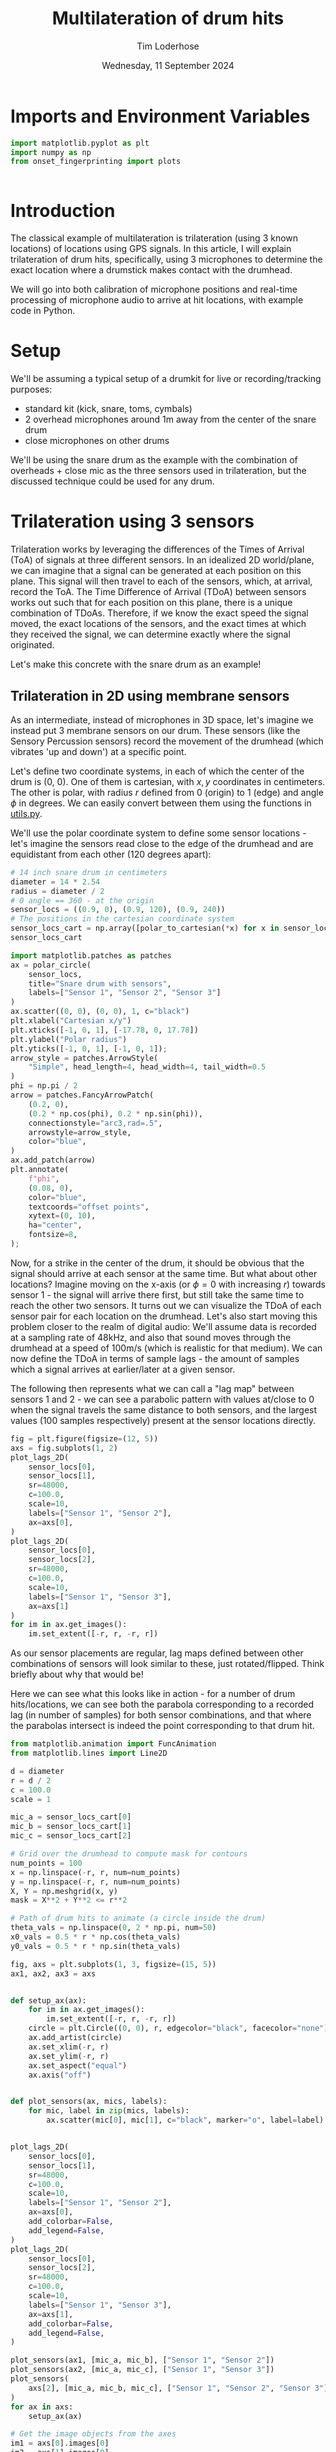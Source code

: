 #+TITLE: Multilateration of drum hits
#+AUTHOR: Tim Loderhose
#+EMAIL: tim@loderhose.com
#+DATE: Wednesday, 11 September 2024
#+STARTUP: showall
#+PROPERTY: header-args :exports both :session multilat :kernel gn :cache no
#+OPTIONS: tex t
:PROPERTIES:
OPTIONS: ^:nil
#+LATEX_COMPILER: xelatex
#+LATEX_CLASS: article
#+LATEX_CLASS_OPTIONS: [logo, color, author]
#+LATEX_HEADER: \insertauthor
#+LATEX_HEADER: \usepackage{minted}
#+LATEX_HEADER: \usepackage[left=0.75in,top=0.6in,right=0.75in,bottom=0.6in]{geometry}
:END:

* Imports and Environment Variables
:PROPERTIES:
:visibility: folded
:END:

#+name: imports
#+begin_src python
import matplotlib.pyplot as plt
import numpy as np
from onset_fingerprinting import plots
#+end_src

#+name: env
#+begin_src python

#+end_src

* Introduction

The classical example of multilateration is trilateration (using 3 known
locations) of locations using GPS signals. In this article, I will explain
trilateration of drum hits, specifically, using 3 microphones to determine the
exact location where a drumstick makes contact with the drumhead.

We will go into both calibration of microphone positions and real-time
processing of microphone audio to arrive at hit locations, with example code in
Python.

* Setup

We'll be assuming a typical setup of a drumkit for live or recording/tracking
purposes:
- standard kit (kick, snare, toms, cymbals)
- 2 overhead microphones around 1m away from the center of the snare drum
- close microphones on other drums

We'll be using the snare drum as the example with the combination of
overheads + close mic as the three sensors used in trilateration, but the
discussed technique could be used for any drum.

* Trilateration using 3 sensors

Trilateration works by leveraging the differences of the Times of Arrival (ToA)
of signals at three different sensors. In an idealized 2D world/plane, we can
imagine that a signal can be generated at each position on this plane. This
signal will then travel to each of the sensors, which, at arrival, record the
ToA. The Time Difference of Arrival (TDoA) between sensors works out such that
for each position on this plane, there is a unique combination of TDoAs.
Therefore, if we know the exact speed the signal moved, the exact locations of
the sensors, and the exact times at which they received the signal, we can
determine exactly where the signal originated.

Let's make this concrete with the snare drum as an example!

** Trilateration in 2D using membrane sensors

As an intermediate, instead of microphones in 3D space, let's imagine we
instead put 3 membrane sensors on our drum. These sensors (like the Sensory
Percussion sensors) record the movement of the drumhead (which vibrates 'up and
down') at a specific point.

Let's define two coordinate systems, in each of which the center of the drum is
(0, 0). One of them is cartesian, with $x,y$ coordinates in centimeters. The
other is polar, with radius $r$ defined from 0 (origin) to 1 (edge) and angle
$\phi$ in degrees. We can easily convert between them using the functions in
[[file:../ghostnote/utils.py][utils.py]].

We'll use the polar coordinate system to define some sensor locations - let's
imagine the sensors read close to the edge of the drumhead and are equidistant
from each other (120 degrees apart):
#+begin_src python
# 14 inch snare drum in centimeters
diameter = 14 * 2.54
radius = diameter / 2
# 0 angle == 360 - at the origin
sensor_locs = ((0.9, 0), (0.9, 120), (0.9, 240))
# The positions in the cartesian coordinate system
sensor_locs_cart = np.array([polar_to_cartesian(*x) for x in sensor_locs]) * radius
sensor_locs_cart
#+end_src

#+RESULTS:
: array([[ 16.002     ,   0.        ],
:        [ -8.001     ,  13.85813851],
:        [ -8.001     , -13.85813851]])

#+begin_src python
import matplotlib.patches as patches
ax = polar_circle(
    sensor_locs,
    title="Snare drum with sensors",    
    labels=["Sensor 1", "Sensor 2", "Sensor 3"]
)
ax.scatter((0, 0), (0, 0), 1, c="black")
plt.xlabel("Cartesian x/y")
plt.xticks([-1, 0, 1], [-17.78, 0, 17.78])
plt.ylabel("Polar radius")
plt.yticks([-1, 0, 1], [-1, 0, 1]);
arrow_style = patches.ArrowStyle(
    "Simple", head_length=4, head_width=4, tail_width=0.5
)
phi = np.pi / 2
arrow = patches.FancyArrowPatch(
    (0.2, 0),
    (0.2 * np.cos(phi), 0.2 * np.sin(phi)),
    connectionstyle="arc3,rad=.5",
    arrowstyle=arrow_style,
    color="blue",
)
ax.add_patch(arrow)
plt.annotate(
    f"phi",
    (0.08, 0),
    color="blue",
    textcoords="offset points",
    xytext=(0, 10),
    ha="center",
    fontsize=8,    
);
#+end_src

#+RESULTS:
[[./.ob-jupyter/9c33bd2bf578ab03f88e68588d06e067afbc6fab.png]]

Now, for a strike in the center of the drum, it should be obvious that the
signal should arrive at each sensor at the same time. But what about other
locations? Imagine moving on the x-axis (or $\phi=0$ with increasing $r$)
towards sensor 1 - the signal will arrive there first, but still take the same
time to reach the other two sensors. It turns out we can visualize the TDoA of
each sensor pair for each location on the drumhead. Let's also start moving
this problem closer to the realm of digital audio: We'll assume data is
recorded at a sampling rate of 48kHz, and also that sound moves through the
drumhead at a speed of 100m/s (which is realistic for that medium). We can now
define the TDoA in terms of sample lags - the amount of samples which a signal
arrives at earlier/later at a given sensor.

The following then represents what we can call a "lag map" between sensors 1
and 2 - we can see a parabolic pattern with values at/close to 0 when the
signal travels the same distance to both sensors, and the largest values (100
samples respectively) present at the sensor locations directly.
#+begin_src python :file ./figures/lagmaps.png
fig = plt.figure(figsize=(12, 5))
axs = fig.subplots(1, 2)
plot_lags_2D(
    sensor_locs[0],
    sensor_locs[1],
    sr=48000,
    c=100.0,
    scale=10,
    labels=["Sensor 1", "Sensor 2"],
    ax=axs[0],
)
plot_lags_2D(
    sensor_locs[0],
    sensor_locs[2],
    sr=48000,
    c=100.0,
    scale=10,
    labels=["Sensor 1", "Sensor 3"],
    ax=axs[1]
)
for im in ax.get_images():
    im.set_extent([-r, r, -r, r])
#+end_src

#+RESULTS:
[[./figures/lagmaps.png]]


As our sensor placements are regular, lag maps defined between other
combinations of sensors will look similar to these, just rotated/flipped. Think
briefly about why that would be!

Here we can see what this looks like in action - for a number of drum
hits/locations, we can see both the parabola corresponding to a recorded lag
(in number of samples) for both sensor combinations, and that where the
parabolas intersect is indeed the point corresponding to that drum hit.
#+begin_src python
from matplotlib.animation import FuncAnimation
from matplotlib.lines import Line2D

d = diameter
r = d / 2
c = 100.0
scale = 1

mic_a = sensor_locs_cart[0]
mic_b = sensor_locs_cart[1]
mic_c = sensor_locs_cart[2]

# Grid over the drumhead to compute mask for contours
num_points = 100
x = np.linspace(-r, r, num=num_points)
y = np.linspace(-r, r, num=num_points)
X, Y = np.meshgrid(x, y)
mask = X**2 + Y**2 <= r**2

# Path of drum hits to animate (a circle inside the drum)
theta_vals = np.linspace(0, 2 * np.pi, num=50)
x0_vals = 0.5 * r * np.cos(theta_vals)
y0_vals = 0.5 * r * np.sin(theta_vals)

fig, axs = plt.subplots(1, 3, figsize=(15, 5))
ax1, ax2, ax3 = axs


def setup_ax(ax):
    for im in ax.get_images():
        im.set_extent([-r, r, -r, r])
    circle = plt.Circle((0, 0), r, edgecolor="black", facecolor="none")
    ax.add_artist(circle)
    ax.set_xlim(-r, r)
    ax.set_ylim(-r, r)
    ax.set_aspect("equal")
    ax.axis("off")


def plot_sensors(ax, mics, labels):
    for mic, label in zip(mics, labels):
        ax.scatter(mic[0], mic[1], c="black", marker="o", label=label)


plot_lags_2D(
    sensor_locs[0],
    sensor_locs[1],
    sr=48000,
    c=100.0,
    scale=10,
    labels=["Sensor 1", "Sensor 2"],
    ax=axs[0],
    add_colorbar=False,
    add_legend=False,
)
plot_lags_2D(
    sensor_locs[0],
    sensor_locs[2],
    sr=48000,
    c=100.0,
    scale=10,
    labels=["Sensor 1", "Sensor 3"],
    ax=axs[1],
    add_colorbar=False,
    add_legend=False,
)

plot_sensors(ax1, [mic_a, mic_b], ["Sensor 1", "Sensor 2"])
plot_sensors(ax2, [mic_a, mic_c], ["Sensor 1", "Sensor 3"])
plot_sensors(
    axs[2], [mic_a, mic_b, mic_c], ["Sensor 1", "Sensor 2", "Sensor 3"]
)
for ax in axs:
    setup_ax(ax)

# Get the image objects from the axes
im1 = axs[0].images[0]
im2 = axs[1].images[0]
# Add the colorbar at the bottom of the two lag maps
cbar = fig.colorbar(
    im1, ax=axs[0:2], orientation="horizontal", fraction=0.05, pad=0.1
)
cbar.set_label("Samples difference")

# Create custom legend handles
sensor_handle = Line2D(
    [],
    [],
    marker="o",
    color="black",
    linestyle="None",
    markersize=8,
    label="Sensors",
)
drumhit_handle = Line2D(
    [],
    [],
    marker="o",
    color="red",
    linestyle="None",
    markersize=8,
    label="Drum Hit",
)
contour_red_handle = Line2D(
    [],
    [],
    color="darkred",
    linestyle="dashed",
    label="Lag contour sensors 1 and 2",
)
contour_green_handle = Line2D(
    [],
    [],
    color="darkgreen",
    linestyle="dashed",
    label="Lag contour sensors 1 and 3",
)

fig.legend(
    handles=[
        sensor_handle,
        drumhit_handle,
        contour_red_handle,
        contour_green_handle,
    ],
    loc="upper center",
    ncol=4,
    bbox_to_anchor=(0.5, 0.95),
)
# Adjust layout to accommodate legend and colorbar
plt.subplots_adjust(top=0.9, bottom=0.15, wspace=0.1)

artists = []
def update(frame):
    global artists
    x0, y0 = x0_vals[frame], y0_vals[frame]

    # Clear previous contours
    for p in artists:
        p.remove()
    artists.clear()

    # Plot the current drum hit point
    for ax in axs:
        artists.append(ax.plot(x0, y0, "ro")[0])

    # Distances from the hit point to sensors
    distance_a = np.hypot(x0 - mic_a[0], y0 - mic_a[1])
    distance_b = np.hypot(x0 - mic_b[0], y0 - mic_b[1])
    distance_c = np.hypot(x0 - mic_c[0], y0 - mic_c[1])

    # Difference in distances
    delta_d_ab = distance_a - distance_b
    delta_d_ac = distance_a - distance_c

    # Distance grids
    distance_grid_a = np.hypot(X - mic_a[0], Y - mic_a[1])
    distance_grid_b = np.hypot(X - mic_b[0], Y - mic_b[1])
    distance_grid_c = np.hypot(X - mic_c[0], Y - mic_c[1])

    difference_grid_ab = distance_grid_a - distance_grid_b
    difference_grid_ac = distance_grid_a - distance_grid_c
    difference_grid_ab[~mask] = np.nan
    difference_grid_ac[~mask] = np.nan

    # Plot hyperbolas (contours where the difference equals delta_d)
    a = ax1.contour(
        X,
        Y,
        difference_grid_ab,
        levels=[delta_d_ab],
        colors="darkred",
        linestyles="dashed",
    )
    b = ax2.contour(
        X,
        Y,
        difference_grid_ac,
        levels=[delta_d_ac],
        colors="darkgreen",
        linestyles="dashed",
    )
    c = ax3.contour(
        X,
        Y,
        difference_grid_ab,
        levels=[delta_d_ab],
        colors="darkred",
        linestyles="dashed",
    )
    d = ax3.contour(
        X,
        Y,
        difference_grid_ac,
        levels=[delta_d_ac],
        colors="darkgreen",
        linestyles="dashed",
    )
    artists.extend([a, b, c, d])    
    # Add text annotations to show the current lag values
    lag_ab = delta_d_ab * 100000 / 48000
    lag_ac = delta_d_ac * 100000 / 48000
    ax1_text = ax1.text(
        -0.0,
        0.95,
        f"Lag: {lag_ab:.0f}",
        transform=ax1.transAxes,
        verticalalignment="top",
    )
    ax2_text = ax2.text(
        -0.0,
        0.95,
        f"Lag: {lag_ac:.0f}",
        transform=ax2.transAxes,
        verticalalignment="top",
    )
    artists.extend([ax1_text, ax2_text])


ani = FuncAnimation(fig, update, frames=len(x0_vals), blit=False)
ani.save("figures/trilateration.gif", writer="pillow", fps=5, dpi=100)
#+end_src

#+RESULTS:
[[file:./figures/trilateration.gif]]

* Calibration


* Caveats

** The rim
This technique will not work on rim hits, as the [[https://en.wikipedia.org/wiki/Speed_of_sound#Three-dimensional_solids][speed of sound through steel]]
is about 20x faster than the speed of sound through air - in practice, this
means that the sound will essentially always arrive at the microphone from the
part of the rim closest to it first. Imagine hitting the rim the farthest away
from the microphone - the transient from that hit will travel through air from
that location of the speed of sound. But at the same time, it will travel
towards the microphone through the rim itself, and from there on disperse the
sound into the air, meaning that the sound from the rim opposite where we hit
will travel to the microphone faster than from the location we actually hit.
There might be other techniques we could apply to still learn locations from
such audio, but multilateration in the same manner as hits on the head will not
work.

Rimshots are tricky in the same manner, as they hit both rim and the drumhead.
